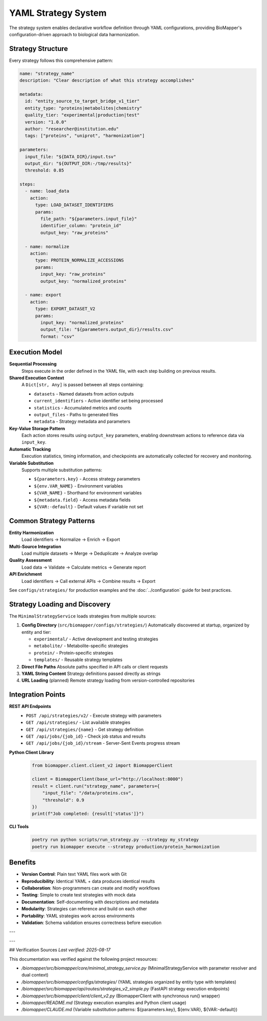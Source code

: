 YAML Strategy System
====================

The strategy system enables declarative workflow definition through YAML configurations, providing BioMapper's configuration-driven approach to biological data harmonization.

Strategy Structure
------------------

Every strategy follows this comprehensive pattern:

.. code-block:: yaml

    name: "strategy_name"
    description: "Clear description of what this strategy accomplishes"
    
    metadata:
      id: "entity_source_to_target_bridge_v1_tier"
      entity_type: "proteins|metabolites|chemistry"
      quality_tier: "experimental|production|test"
      version: "1.0.0"
      author: "researcher@institution.edu"
      tags: ["proteins", "uniprot", "harmonization"]
    
    parameters:
      input_file: "${DATA_DIR}/input.tsv"
      output_dir: "${OUTPUT_DIR:-/tmp/results}"
      threshold: 0.85
    
    steps:
      - name: load_data
        action:
          type: LOAD_DATASET_IDENTIFIERS
          params:
            file_path: "${parameters.input_file}"
            identifier_column: "protein_id"
            output_key: "raw_proteins"
      
      - name: normalize
        action:
          type: PROTEIN_NORMALIZE_ACCESSIONS
          params:
            input_key: "raw_proteins"
            output_key: "normalized_proteins"
      
      - name: export
        action:
          type: EXPORT_DATASET_V2
          params:
            input_key: "normalized_proteins"
            output_file: "${parameters.output_dir}/results.csv"
            format: "csv"

Execution Model
---------------

**Sequential Processing**
  Steps execute in the order defined in the YAML file, with each step building on previous results.

**Shared Execution Context**
  A ``Dict[str, Any]`` is passed between all steps containing:
  
  * ``datasets`` - Named datasets from action outputs
  * ``current_identifiers`` - Active identifier set being processed
  * ``statistics`` - Accumulated metrics and counts
  * ``output_files`` - Paths to generated files
  * ``metadata`` - Strategy metadata and parameters

**Key-Value Storage Pattern**
  Each action stores results using ``output_key`` parameters, enabling downstream actions to reference data via ``input_key``.

**Automatic Tracking**
  Execution statistics, timing information, and checkpoints are automatically collected for recovery and monitoring.

**Variable Substitution**
  Supports multiple substitution patterns:
  
  * ``${parameters.key}`` - Access strategy parameters
  * ``${env.VAR_NAME}`` - Environment variables
  * ``${VAR_NAME}`` - Shorthand for environment variables
  * ``${metadata.field}`` - Access metadata fields
  * ``${VAR:-default}`` - Default values if variable not set

Common Strategy Patterns
------------------------

**Entity Harmonization**
  Load identifiers → Normalize → Enrich → Export

**Multi-Source Integration**
  Load multiple datasets → Merge → Deduplicate → Analyze overlap

**Quality Assessment**
  Load data → Validate → Calculate metrics → Generate report

**API Enrichment**
  Load identifiers → Call external APIs → Combine results → Export

See ``configs/strategies/`` for production examples and the :doc:`../configuration` guide for best practices.

Strategy Loading and Discovery
-------------------------------

The ``MinimalStrategyService`` loads strategies from multiple sources:

1. **Config Directory** (``src/biomapper/configs/strategies/``)
   Automatically discovered at startup, organized by entity and tier:
   
   * ``experimental/`` - Active development and testing strategies  
   * ``metabolite/`` - Metabolite-specific strategies
   * ``protein/`` - Protein-specific strategies
   * ``templates/`` - Reusable strategy templates

2. **Direct File Paths**
   Absolute paths specified in API calls or client requests

3. **YAML String Content**
   Strategy definitions passed directly as strings

4. **URL Loading** (planned)
   Remote strategy loading from version-controlled repositories

Integration Points
------------------

**REST API Endpoints**
  * ``POST /api/strategies/v2/`` - Execute strategy with parameters
  * ``GET /api/strategies/`` - List available strategies
  * ``GET /api/strategies/{name}`` - Get strategy definition
  * ``GET /api/jobs/{job_id}`` - Check job status and results
  * ``GET /api/jobs/{job_id}/stream`` - Server-Sent Events progress stream

**Python Client Library**
  .. code-block:: python
  
      from biomapper.client.client_v2 import BiomapperClient
      
      client = BiomapperClient(base_url="http://localhost:8000")
      result = client.run("strategy_name", parameters={
          "input_file": "/data/proteins.csv",
          "threshold": 0.9
      })
      print(f"Job completed: {result['status']}")

**CLI Tools**
  .. code-block:: bash
  
      poetry run python scripts/run_strategy.py --strategy my_strategy
      poetry run biomapper execute --strategy production/protein_harmonization

Benefits
--------

* **Version Control**: Plain text YAML files work with Git
* **Reproducibility**: Identical YAML + data produces identical results
* **Collaboration**: Non-programmers can create and modify workflows
* **Testing**: Simple to create test strategies with mock data
* **Documentation**: Self-documenting with descriptions and metadata
* **Modularity**: Strategies can reference and build on each other
* **Portability**: YAML strategies work across environments
* **Validation**: Schema validation ensures correctness before execution

---

---

## Verification Sources
*Last verified: 2025-08-17*

This documentation was verified against the following project resources:

- `/biomapper/src/biomapper/core/minimal_strategy_service.py` (MinimalStrategyService with parameter resolver and dual context)
- `/biomapper/src/biomapper/configs/strategies/` (YAML strategies organized by entity type with templates)
- `/biomapper/src/biomapper/api/routes/strategies_v2_simple.py` (FastAPI strategy execution endpoints)
- `/biomapper/src/biomapper/client/client_v2.py` (BiomapperClient with synchronous run() wrapper)
- `/biomapper/README.md` (Strategy execution examples and Python client usage)
- `/biomapper/CLAUDE.md` (Variable substitution patterns: ${parameters.key}, ${env.VAR}, ${VAR:-default})